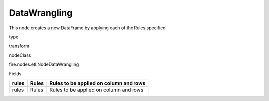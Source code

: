 
DataWrangling
^^^^^^ 

This node creates a new DataFrame by applying each of the Rules specified

type

transform

nodeClass

fire.nodes.etl.NodeDataWrangling

Fields

+-------+-------+----------------------------------------+
| rules | Rules | Rules to be applied on column and rows |
+=======+=======+========================================+
| rules | Rules | Rules to be applied on column and rows |
+-------+-------+----------------------------------------+